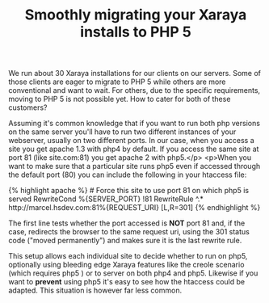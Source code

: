 #+title: Smoothly migrating your Xaraya installs to PHP 5
#+layout: post
#+tags: xaraya

We run about 30 Xaraya installations for our clients on our
servers. Some of those clients are eager to migrate to PHP 5 while
others are more conventional and want to wait. For others, due to the
specific requirements, moving to PHP 5 is not possible yet. How to
cater for both of these customers?

Assuming it's common
knowledge that if you want to run both php versions on the same server
you'll have to run two different instances of your webserver, usually
on two different ports. In our case, when you access a site you get
apache 1.3 with php4 by default. If you access the same site at port
81 (like site.com:81) you get apache 2 with php5.</p> <p>When you want
to make sure that a particular site runs php5 even if accessed through
the default port (80) you can include the following in your htaccess
file:

#+BEGIN_HTML
{% highlight apache %}
# Force this site to use port 81 on which php5 is served
RewriteCond %{SERVER_PORT} !81
RewriteRule ^.* http://marcel.hsdev.com:81%{REQUEST_URI} [L,R=301]
{% endhighlight %}
#+END_HTML

The first line tests whether the port accessed is *NOT*
port 81 and, if the case, redirects the browser to the same request
uri, using the 301 status code ("moved permanently") and makes sure it
is the last rewrite rule.

This setup allows each individual site
to decide whether to run on php5, optionally using bleeding edge
Xaraya features like the creole scenario (which requires php5 ) or to
server on both php4 and php5. Likewise if you want to
*prevent* using php5 it's easy to see how the htaccess
could be adapted. This situation is however far less common.
